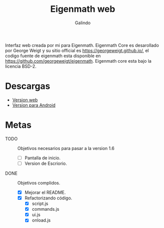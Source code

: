 #+title: Eigenmath web 
#+author: Galindo

Interfaz web creada por mi para Eigenmath. Eigenmath Core es desarollado por George Weigt y su sitio official es https://georgeweigt.github.io/, el codigo fuente de eigenmath esta disponible en https://github.com/georgeweigt/eigenmath. Eigenmath core esta bajo la licencia BSD-2. 

* Descargas
- [[https://galindosoft.neocities.org/eigen/android/index.html][Version web]]
- [[https://www.mediafire.com/file/nrky2q797whgggl/app-release.apk/file][Version para Android]]

* Metas
- TODO :: Objetivos necesarios para pasar a la version 1.6
  + [ ] Pantalla de inicio.
  + [ ] Version de Escriorio.

- DONE :: Objetivos complidos.
  + [X] Mejorar el README.
  + [X] Refactorizando código.
    - [X] script.js
    - [X] commands.js
    - [X] ui.js
    - [X] onload.js

